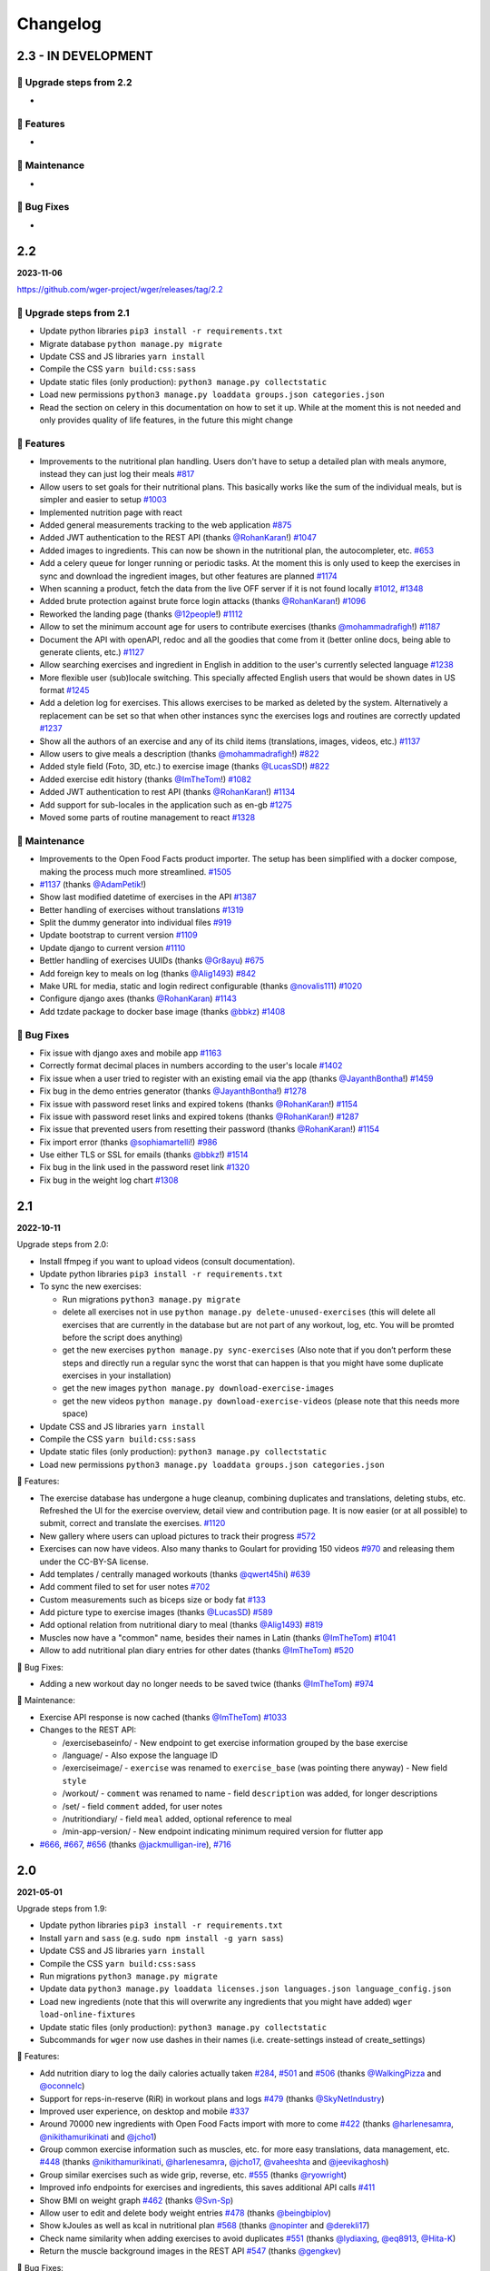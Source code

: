 Changelog
=========

2.3 - IN DEVELOPMENT
--------------------

🔧 Upgrade steps from 2.2
~~~~~~~~~~~~~~~~~~~~~~~~~
*

🚀 Features
~~~~~~~~~~~
*

🧰 Maintenance
~~~~~~~~~~~~~~
*

🐛 Bug Fixes
~~~~~~~~~~~~
*


2.2
---
**2023-11-06**

https://github.com/wger-project/wger/releases/tag/2.2

🔧 Upgrade steps from 2.1
~~~~~~~~~~~~~~~~~~~~~~~~~

* Update python libraries ``pip3 install -r requirements.txt``
* Migrate database ``python manage.py migrate``
* Update CSS and JS libraries ``yarn install``
* Compile the CSS ``yarn build:css:sass``
* Update static files (only production): ``python3 manage.py collectstatic``
* Load new permissions ``python3 manage.py loaddata groups.json categories.json``
* Read the section on celery in this documentation on how to set it up. While at the
  moment this is not needed and only provides quality of life features, in the future
  this might change



🚀 Features
~~~~~~~~~~~

* Improvements to the nutritional plan handling. Users don't have to setup a detailed
  plan with meals anymore, instead they can just log their meals `#817`_
* Allow users to set goals for their nutritional plans. This basically works
  like the sum of the individual meals, but is simpler and easier to setup `#1003`_
* Implemented nutrition page with react
* Added general measurements tracking to the web application `#875`_
* Added JWT authentication to the REST API (thanks `@RohanKaran`_!) `#1047`_
* Added images to ingredients. This can now be shown in the nutritional plan,
  the autocompleter, etc. `#653`_
* Add a celery queue for longer running or periodic tasks. At the moment this is only used
  to keep the exercises in sync and download the ingredient images, but other features
  are planned `#1174`_
* When scanning a product, fetch the data from the live OFF server if it is not
  found locally `#1012`_, `#1348`_
* Added brute protection against brute force login attacks (thanks `@RohanKaran`_!) `#1096`_
* Reworked the landing page (thanks `@12people`_!) `#1112`_
* Allow to set the minimum account age for users to contribute exercises (thanks `@mohammadrafigh`_!) `#1187`_
* Document the API with openAPI, redoc and all the goodies that come from it
  (better online docs, being able to generate clients, etc.) `#1127`_
* Allow searching exercises and ingredient in English in addition to the user's
  currently selected language `#1238`_
* More flexible user (sub)locale switching. This specially affected English users
  that would be shown dates in US format `#1245`_
* Add a deletion log for exercises. This allows exercises to be marked as deleted by
  the system. Alternatively a replacement can be set so that when other instances
  sync the exercises logs and routines are correctly updated `#1237`_
* Show all the authors of an exercise and any of its child items (translations,
  images, videos, etc.) `#1137`_
* Allow users to give meals a description (thanks `@mohammadrafigh`_!) `#822`_
* Added style field (Foto, 3D, etc.) to exercise image (thanks `@LucasSD`_!) `#822`_
* Added exercise edit history (thanks `@ImTheTom`_!) `#1082`_
* Added JWT authentication to rest API (thanks `@RohanKaran`_!) `#1134`_
* Add support for sub-locales in the application such as en-gb  `#1275`_
* Moved some parts of routine management to react `#1328`_

🧰 Maintenance
~~~~~~~~~~~~~~

* Improvements to the Open Food Facts product importer. The setup has been simplified
  with a docker compose, making the process much more streamlined. `#1505`_
* `#1137`_  (thanks `@AdamPetik`_!)
* Show last modified datetime of exercises in the API `#1387`_
* Better handling of exercises without translations `#1319`_
* Split the dummy generator into individual files `#919`_
* Update bootstrap to current version `#1109`_
* Update django to current version `#1110`_
* Bettler handling of exercises UUIDs (thanks `@Gr8ayu`_) `#675`_
* Add foreign key to meals on log (thanks `@Alig1493`_) `#842`_
* Make URL for media, static and login redirect configurable (thanks `@novalis111`_) `#1020`_
* Configure django axes (thanks `@RohanKaran`_) `#1143`_
* Add tzdate package to docker base image (thanks `@bbkz`_) `#1408`_


🐛 Bug Fixes
~~~~~~~~~~~~

* Fix issue with django axes and mobile app `#1163`_
* Correctly format decimal places in numbers according to the user's locale `#1402`_
* Fix issue when a user tried to register with an existing email via the app (thanks `@JayanthBontha`_!) `#1459`_
* Fix bug in the demo entries generator (thanks `@JayanthBontha`_!) `#1278`_
* Fix issue with password reset links and expired tokens (thanks `@RohanKaran`_!) `#1154`_
* Fix issue with password reset links and expired tokens (thanks `@RohanKaran`_!) `#1287`_
* Fix issue that prevented users from resetting their password (thanks `@RohanKaran`_!) `#1154`_
* Fix import error (thanks `@sophiamartelli`_!) `#986`_
* Use either TLS or SSL for emails (thanks `@bbkz`_!) `#1514`_
* Fix bug in the link used in the password reset link `#1320`_
* Fix bug in the weight log chart `#1308`_


.. _#1514 : https://github.com/wger-project/wger/issues/1514
.. _#1505 : https://github.com/wger-project/wger/issues/1505
.. _#1459 : https://github.com/wger-project/wger/issues/1459
.. _#1408 : https://github.com/wger-project/wger/issues/1408
.. _#1402 : https://github.com/wger-project/wger/issues/1402
.. _#1387 : https://github.com/wger-project/wger/issues/1387
.. _#1348 : https://github.com/wger-project/wger/issues/1348
.. _#1328 : https://github.com/wger-project/wger/issues/1328
.. _#1320 : https://github.com/wger-project/wger/issues/1320
.. _#1319 : https://github.com/wger-project/wger/issues/1319
.. _#1308 : https://github.com/wger-project/wger/issues/1308
.. _#1287 : https://github.com/wger-project/wger/issues/1287
.. _#1278 : https://github.com/wger-project/wger/issues/1278
.. _#1275 : https://github.com/wger-project/wger/issues/1275
.. _#1245 : https://github.com/wger-project/wger/issues/1245
.. _#1238 : https://github.com/wger-project/wger/issues/1238
.. _#1237 : https://github.com/wger-project/wger/issues/1237
.. _#1187: https://github.com/wger-project/wger/issues/1187
.. _#1174: https://github.com/wger-project/wger/issues/1174
.. _#1163: https://github.com/wger-project/wger/issues/1163
.. _#1154: https://github.com/wger-project/wger/issues/1154
.. _#1143: https://github.com/wger-project/wger/issues/1143
.. _#1137: https://github.com/wger-project/wger/issues/1137
.. _#1134: https://github.com/wger-project/wger/issues/1134
.. _#1127: https://github.com/wger-project/wger/issues/1127
.. _#1112: https://github.com/wger-project/wger/issues/1112
.. _#1110: https://github.com/wger-project/wger/issues/1110
.. _#1109: https://github.com/wger-project/wger/issues/1109
.. _#1096: https://github.com/wger-project/wger/issues/1096
.. _#1082 : https://github.com/wger-project/wger/issues/1082
.. _#1047: https://github.com/wger-project/wger/issues/1047
.. _#1020 : https://github.com/wger-project/wger/issues/1020
.. _#1012: https://github.com/wger-project/wger/issues/1012
.. _#1003: https://github.com/wger-project/wger/issues/1003
.. _#986: https://github.com/wger-project/wger/issues/986
.. _#919: https://github.com/wger-project/wger/issues/919
.. _#875: https://github.com/wger-project/wger/issues/875
.. _#842: https://github.com/wger-project/wger/issues/842
.. _#822: https://github.com/wger-project/wger/issues/822
.. _#817: https://github.com/wger-project/wger/issues/817
.. _#774: https://github.com/wger-project/wger/issues/774
.. _#675: https://github.com/wger-project/wger/issues/675
.. _#653: https://github.com/wger-project/wger/issues/653
.. _@12people: https://github.com/12people
.. _@RohanKaran: https://github.com/RohanKaran
.. _@AdamPetik: https://github.com/AdamPetik
.. _@mohammadrafigh: https://github.com/mohammadrafigh
.. _@JayanthBontha : https://github.com/JayanthBontha
.. _@Gr8ayu: https://github.com/Gr8ayu
.. _@LucasSD: https://github.com/LucasSD
.. _@Alig1493: https://github.com/Alig1493
.. _@sophiamartelli: https://github.com/sophiamartelli
.. _@novalis111: https://github.com/novalis111
.. _@RohanKaran: https://github.com/RohanKaran
.. _@bbkz: https://github.com/bbkz


2.1
---
**2022-10-11**

Upgrade steps from 2.0:

* Install ffmpeg if you want to upload videos (consult documentation).
* Update python libraries ``pip3 install -r requirements.txt``
* To sync the new exercises:

  * Run migrations ``python3 manage.py migrate``
  * delete all exercises not in use ``python manage.py delete-unused-exercises``
    (this will delete all exercises that are currently in the database but are
    not part of any workout, log, etc. You will be promted before the script does anything)
  * get the new exercises ``python manage.py sync-exercises`` (Also note that if
    you don’t perform these steps and directly run a regular sync the worst
    that can happen is that you might have some duplicate exercises in your
    installation)
  * get the new images ``python manage.py download-exercise-images``
  * get the new videos ``python manage.py download-exercise-videos`` (please
    note that this needs more space)

* Update CSS and JS libraries ``yarn install``
* Compile the CSS ``yarn build:css:sass``
* Update static files (only production): ``python3 manage.py collectstatic``
* Load new permissions ``python3 manage.py loaddata groups.json categories.json``


🚀 Features:

* The exercise database has undergone a huge cleanup, combining duplicates and
  translations, deleting stubs, etc. Refreshed the UI for the exercise overview,
  detail view and contribution page. It is now easier (or at all possible) to
  submit, correct and translate the exercises. `#1120`_
* New gallery where users can upload pictures to track their progress `#572`_
* Exercises can now have videos. Also many thanks to Goulart for providing 150 videos `#970`_
  and releasing them under the CC-BY-SA license.
* Add templates / centrally managed workouts (thanks `@qwert45hi`_) `#639`_
* Add comment filed to set for user notes `#702`_
* Custom measurements such as biceps size or body fat `#133`_
* Add picture type to exercise images (thanks `@LucasSD`_) `#589`_
* Add optional relation from nutritional diary to meal (thanks `@Alig1493`_) `#819`_
* Muscles now have a "common" name, besides their names in Latin (thanks `@ImTheTom`_) `#1041`_
* Allow to add nutritional plan diary entries for other dates (thanks `@ImTheTom`_) `#520`_

🐛 Bug Fixes:

* Adding a new workout day no longer needs to be saved twice (thanks `@ImTheTom`_) `#974`_

🧰 Maintenance:

* Exercise API response is now cached (thanks `@ImTheTom`_) `#1033`_

* Changes to the REST API:

  + /exercisebaseinfo/
    - New endpoint to get exercise information grouped by the base exercise
  + /language/
    - Also expose the language ID
  + /exerciseimage/
    - ``exercise`` was renamed to  ``exercise_base`` (was pointing there anyway)
    - New field ``style``
  + /workout/
    - ``comment`` was renamed to name
    - field ``description`` was added, for longer descriptions
  + /set/
    - field ``comment`` added, for user notes
  + /nutritiondiary/
    - field ``meal`` added, optional reference to meal
  + /min-app-version/
    - New endpoint indicating minimum required version for flutter app
* `#666`_, `#667`_, `#656`_ (thanks `@jackmulligan-ire`_), `#716`_

.. _#133: https://github.com/wger-project/wger/issues/133
.. _#520: https://github.com/wger-project/wger/issues/520
.. _#572: https://github.com/wger-project/wger/issues/572
.. _#589: https://github.com/wger-project/wger/issues/589
.. _#639: https://github.com/wger-project/wger/issues/639
.. _#656: https://github.com/wger-project/wger/issues/656
.. _#666: https://github.com/wger-project/wger/issues/666
.. _#667: https://github.com/wger-project/wger/issues/667
.. _#702: https://github.com/wger-project/wger/issues/702
.. _#716: https://github.com/wger-project/wger/issues/716
.. _#819: https://github.com/wger-project/wger/issues/819
.. _#970: https://github.com/wger-project/wger/issues/970
.. _#974: https://github.com/wger-project/wger/issues/974
.. _#1033: https://github.com/wger-project/wger/issues/1033
.. _#1120: https://github.com/wger-project/wger/pull/1120
.. _#1041: https://github.com/wger-project/wger/pull/1041

.. _@Alig1493: https://github.com/Alig1493
.. _@LucasSD: https://github.com/LucasSD
.. _@qwert45hi: https://github.com/qwert45hi
.. _@ImTheTom: https://github.com/ImTheTom
.. _@jackmulligan-ire: https://github.com/jackmulligan-ire


2.0
--------------------
**2021-05-01**

Upgrade steps from 1.9:

* Update python libraries ``pip3 install -r requirements.txt``
* Install ``yarn`` and ``sass`` (e.g. ``sudo npm install -g yarn sass``)
* Update CSS and JS libraries ``yarn install``
* Compile the CSS ``yarn build:css:sass``
* Run migrations ``python3 manage.py migrate``
* Update data ``python3 manage.py loaddata licenses.json languages.json language_config.json``
* Load new ingredients (note that this will overwrite any ingredients that you
  might have added) ``wger load-online-fixtures``
* Update static files (only production): ``python3 manage.py collectstatic``
* Subcommands for ``wger`` now use dashes in their names (i.e. create-settings
  instead of create_settings)


🚀 Features:

* Add nutrition diary to log the daily calories actually taken `#284`_, `#501`_
  and `#506`_ (thanks `@WalkingPizza`_ and `@oconnelc`_)
* Support for reps-in-reserve (RiR) in workout plans and logs `#479`_
  (thanks `@SkyNetIndustry`_)
* Improved user experience, on desktop and mobile `#337`_
* Around 70000 new ingredients with Open Food Facts import with more to come `#422`_
  (thanks `@harlenesamra`_, `@nikithamurikinati`_ and `@jcho1`_)
* Group common exercise information such as muscles, etc. for more easy translations,
  data management, etc. `#448`_ (thanks `@nikithamurikinati`_, `@harlenesamra`_,
  `@jcho17`_, `@vaheeshta`_ and `@jeevikaghosh`_)
* Group similar exercises such as wide grip, reverse, etc. `#555`_
  (thanks `@ryowright`_)
* Improved info endpoints for exercises and ingredients, this saves additional
  API calls `#411`_
* Show BMI on weight graph `#462`_ (thanks `@Svn-Sp`_)
* Allow user to edit and delete body weight entries `#478`_ (thanks `@beingbiplov`_)
* Show kJoules as well as kcal in nutritional plan `#568`_  (thanks `@nopinter`_ and `@derekli17`_)
* Check name similarity when adding exercises to avoid duplicates `#551`_
  (thanks `@lydiaxing`_, `@eq8913`_, `@Hita-K`_)
* Return the muscle background images in the REST API `#547`_ (thanks `@gengkev`_)


🐛 Bug Fixes:

* `#368`_, `#379`_, `#426`_ (thanks `@austin-leung`_), `#499`_, `#505`_, `#504`_,
  `#511`_, `#516`_, `#522`_, `#554`_ and `#560`_ (thanks `@sandilsranasinghe`_),
  `#564`_, `#565`_, `#615`_, `#560`_ (thanks `@bradsk88`_), `#617`_ (thanks `@Sidrah-Madiha`_),
  `#636`_, `#640`_, `#642`_, `#648`_, `#650`_


🧰 Maintenance:

* Moved translations to weblate `#266`_
* Improved docker and docker-compose images `#340`_
* Updated many libraries to the last version (bootstrap, font awesome, etc.)
* Use yarn to download CSS/JS libraries
* Improvements to documentation (e.g. `#494`_)
* Improved cache handling `#246`_ (thanks `@louiCoder`_)
* Others: `#450`_ (thanks `@Rkamath2`_), `#631`_ (thanks `@harlenesamra`_), `#664`_ (thanks `@calvinrw`_),

.. _@Svn-Sp: https://github.com/Svn-Sp
.. _@louiCoder: https://github.com/louiCoder
.. _@WalkingPizza: https://github.com/WalkingPizza
.. _@oconnelc: https://github.com/oconnelc
.. _@beingbiplov: https://github.com/beingbiplov
.. _@sandilsranasinghe: https://github.com/sandilsranasinghe
.. _@Rkamath2: https://github.com/Rkamath2
.. _@SkyNetIndustry: https://github.com/SkyNetIndustry
.. _@ryowright: https://github.com/ryowright
.. _@austin-leung: https://github.com/austin-leung
.. _@harlenesamra: https://github.com/harlenesamra
.. _@lydiaxing: https://github.com/lydiaxing
.. _@eq8913: https://github.com/eq8913
.. _@Hita-K: https://github.com/Hita-K
.. _@derekli17: https://github.com/derekli17
.. _@nopinter: https://github.com/nopinter
.. _@gengkev: https://github.com/gengkev
.. _@nikithamurikinati: https://github.com/nikithamurikinati
.. _@jcho1: https://github.com/jcho1
.. _@jcho17: https://github.com/jcho17
.. _@vaheeshta: https://github.com/vaheeshta
.. _@jeevikaghosh: https://github.com/jeevikaghosh
.. _@bradsk88: https://github.com/bradsk88
.. _@Sidrah-Madiha: https://github.com/Sidrah-Madiha
.. _@calvinrw: https://github.com/calvinrw


.. _#246: https://github.com/wger-project/wger/issues/246
.. _#266: https://github.com/wger-project/wger/issues/266
.. _#284: https://github.com/wger-project/wger/issues/284
.. _#337: https://github.com/wger-project/wger/issues/337
.. _#340: https://github.com/wger-project/wger/issues/340
.. _#368: https://github.com/wger-project/wger/issues/368
.. _#379: https://github.com/wger-project/wger/issues/379
.. _#411: https://github.com/wger-project/wger/issues/411
.. _#422: https://github.com/wger-project/wger/issues/422
.. _#426: https://github.com/wger-project/wger/issues/426
.. _#448: https://github.com/wger-project/wger/issues/448
.. _#450: https://github.com/wger-project/wger/issues/450
.. _#462: https://github.com/wger-project/wger/issues/462
.. _#478: https://github.com/wger-project/wger/issues/478
.. _#479: https://github.com/wger-project/wger/issues/479
.. _#494: https://github.com/wger-project/wger/issues/494
.. _#499: https://github.com/wger-project/wger/issues/499
.. _#501: https://github.com/wger-project/wger/issues/501
.. _#504: https://github.com/wger-project/wger/issues/504
.. _#505: https://github.com/wger-project/wger/issues/505
.. _#506: https://github.com/wger-project/wger/issues/506
.. _#511: https://github.com/wger-project/wger/issues/511
.. _#516: https://github.com/wger-project/wger/issues/516
.. _#522: https://github.com/wger-project/wger/issues/522
.. _#547: https://github.com/wger-project/wger/issues/547
.. _#550: https://github.com/wger-project/wger/issues/550
.. _#551: https://github.com/wger-project/wger/issues/551
.. _#554: https://github.com/wger-project/wger/issues/554
.. _#555: https://github.com/wger-project/wger/issues/555
.. _#560: https://github.com/wger-project/wger/issues/560
.. _#564: https://github.com/wger-project/wger/issues/564
.. _#565: https://github.com/wger-project/wger/issues/565
.. _#568: https://github.com/wger-project/wger/issues/568
.. _#615: https://github.com/wger-project/wger/issues/615
.. _#617: https://github.com/wger-project/wger/issues/617
.. _#631: https://github.com/wger-project/wger/issues/631
.. _#636: https://github.com/wger-project/wger/issues/636
.. _#640: https://github.com/wger-project/wger/issues/640
.. _#642: https://github.com/wger-project/wger/issues/642
.. _#648: https://github.com/wger-project/wger/issues/648
.. _#650: https://github.com/wger-project/wger/issues/650
.. _#664: https://github.com/wger-project/wger/issues/664



1.9
---
**2020-06-29**

Upgrade steps from 1.8:

* Django update to 3.x: ``pip install -r requirements.txt``
* Database upgrade: ``python manage.py migrate``
* Update static files (only production): ``python manage.py collectstatic``

New features:

* Allow users to enter their birthdate instead of just the age (thanks `@dtopal`_) `#332`_
* Work to ensure that mobile templates are used when appropriate
* Added optional S3 static asset hosting.
* Drop Python 2 support.
* Replaced django-mobile with django-user_agent (and some custom code)
  This isn't as slick as django-mobile was, but it unblocks possible Django 2.x support.
* Update many dependencies to current versions.

Improvements:

* Improve the look of weight graph (thanks `@alokhan`_) `#381`_
* Added password validation rules for more security
* Exercise image downloader checks only accepted exercises (thanks `@gmmoraes`_) `#363`_
* Use a native data type for the exercises' UUID (thanks `@gmmoraes`_) `#364`_
* Increase speed of testsuite by performing the tests in parallel (thanks `@Mbarak-Mbigo`_) `wger_vulcan/#6`_
* Update screen when adding an exercise to the workout while using set slider (thanks `@gmmoraes`_) `#374`_
* Work to slim docker image
  * Download images at startup - If `DOWNLOAD_IMGS` environmental variable is set to `TRUE`
  * Uninstall dev packages
* Update Ubuntu version used in docker container.
* Fixed a handful of hard coded static path references to use `static` taglib
* Updated tinymce theme for v5.

Other improvements and bugfixes: `#336`_, `#359`_,`#386`_, `#443`_

.. _@gmmoraes: https://github.com/gmmoraes
.. _@Mbarak-Mbigo: https://github.com/Mbarak-Mbigo
.. _@dtopal: https://github.com/dtopal

.. _wger_vulcan/#6: https://github.com/andela/wger_vulcan/pull/6

.. _#332: https://github.com/wger-project/wger/issues/332
.. _#336: https://github.com/wger-project/wger/issues/336
.. _#359: https://github.com/wger-project/wger/issues/359
.. _#363: https://github.com/wger-project/wger/issues/363
.. _#364: https://github.com/wger-project/wger/issues/364
.. _#374: https://github.com/wger-project/wger/issues/374
.. _#381: https://github.com/wger-project/wger/issues/381
.. _#386: https://github.com/wger-project/wger/issues/386
.. _#443: https://github.com/wger-project/wger/issues/443


1.8
---
**2017-04-05**

.. warning ::
   There have been some changes to the installation procedure. Calling 'invoke'
   on its own has been deprecated, you should use the 'wger' command (which
   accepts the same options). Also, some of these commands have been renamed:

   * ``start_wger`` to ``wger``
   * ``bootstrap_wger`` to ``bootstrap``

Upgrade steps from 1.7:

* Django update to 1.9: ``pip install -r requirements.txt``
* Database upgrade: ``python manage.py migrate``
* Reset cache: ``python manage.py clear-cache --clear-all``
* Due to changes in the JS package management, you have to delete
  wger/core/static/bower_components and do a ``python manage.py bower install``
* Update static files (only production): ``python manage.py collectstatic``
* Load new the languages fixtures as well as their configuration
  ``python manage.py loaddata languages`` and
  ``python manage.py loaddata language_config``
* New config option in settings.py: ``WGER_SETTINGS['TWITTER']``. Set this if
  your instance has its own twitter account.

New languages:

* Norwegian (many thanks to Kjetil Elde `@w00p`_ `#304`_)
* French (many thanks to all translators)

New features:

* Big ingredient list in Dutch, many thanks to alphafitness.club!
* Add repetition (minutes, kilometer, etc.) and weight options (kg, lb, plates, until failure) to sets `#216`_ and `#217`_
* Allow administrators to deactivate the guest user account `#330`_
* Add option to show the gym name in the header instead of the application name, part of `#214`_
* Exercise names are now capitalized, making them more consistent `#232`_
* Much improved landing page (thanks `@DeveloperMal`_) `#307`_
* Add extended PDF options to schedules as well (thanks `@alelevinas`_ ) `#272`_
* Show trained secondary muscles in workout view (thanks `@alokhan`_ ) `#282`_
* Use the metricsgraphics library to more easily draw charts `#188`_
* Removed persona (browserID) as a login option, the service is being discontinued `#331`_

Improvements:

* Check and enforce style guide for JS files `#317`_ (`@petervanderdoes`_)
* BMI calculator now works with pounds as well (thanks `@petervanderdoes`_) `#318`_
* Give feedback when autocompleter didn't find any results `#293`_
* Make exercise names links to their detail page in training log pages `#350`_
* Better GUI consistency in modal dialogs (thanks `@jstoebel`_ ) `#274`_
* Cache is cleared when editing muscles (thanks `@RyanSept`_ `@pythonGeek`_  ) `#260`_
* Fields in workout log form are no longer required, making it possible to only log weight for certain exercises `#334`_
* New, more verbose, API endpoint for exercises, (thanks `@andela-bmwenda`_)
* The dashboard page was improved and made more user friendly `#201`_ (partly)
* Replace jquery UI's autocompleter and sortable this reduces the size of JS and CSS `#78`_ and `#79`_
* Update to D3js v4 `#314`_, `#302`_
* Remove hard-coded CC licence from documentation and website `#247`_

Other improvements and bugfixes:     `#25`_, `#243`_, `#279`_, `#275`_, `#270`_,
`#258`_, `#257`_, `#263`_, `#269`_, `#296`_, `#297`_, `#303`_, `#311`_, `#312`_,
`#313`_, `#322`_, `#324`_, `#325`_


.. _#25: https://github.com/wger-project/wger/issues/25
.. _#78: https://github.com/wger-project/wger/issues/78
.. _#79: https://github.com/wger-project/wger/issues/79
.. _#188: https://github.com/wger-project/wger/issues/188
.. _#201: https://github.com/wger-project/wger/issues/201
.. _#214: https://github.com/wger-project/wger/issues/214
.. _#216: https://github.com/wger-project/wger/issues/216
.. _#217: https://github.com/wger-project/wger/issues/217
.. _#232: https://github.com/wger-project/wger/issues/232
.. _#243: https://github.com/wger-project/wger/issues/243
.. _#248: https://github.com/wger-project/wger/issues/248
.. _#247: https://github.com/wger-project/wger/issues/247
.. _#260: https://github.com/wger-project/wger/issues/260
.. _#263: https://github.com/wger-project/wger/issues/263
.. _#269: https://github.com/wger-project/wger/issues/269
.. _#272: https://github.com/wger-project/wger/issues/272
.. _#274: https://github.com/wger-project/wger/issues/274
.. _#282: https://github.com/wger-project/wger/issues/282
.. _#293: https://github.com/wger-project/wger/issues/293
.. _#296: https://github.com/wger-project/wger/issues/296
.. _#297: https://github.com/wger-project/wger/issues/297
.. _#302: https://github.com/wger-project/wger/issues/302
.. _#303: https://github.com/wger-project/wger/issues/303
.. _#304: https://github.com/wger-project/wger/issues/304
.. _#307: https://github.com/wger-project/wger/issues/307
.. _#311: https://github.com/wger-project/wger/issues/311
.. _#312: https://github.com/wger-project/wger/issues/312
.. _#313: https://github.com/wger-project/wger/issues/313
.. _#314: https://github.com/wger-project/wger/issues/314
.. _#317: https://github.com/wger-project/wger/issues/317
.. _#318: https://github.com/wger-project/wger/issues/318
.. _#322: https://github.com/wger-project/wger/issues/322
.. _#324: https://github.com/wger-project/wger/issues/324
.. _#325: https://github.com/wger-project/wger/issues/325
.. _#330: https://github.com/wger-project/wger/issues/330
.. _#331: https://github.com/wger-project/wger/issues/331
.. _#334: https://github.com/wger-project/wger/issues/334
.. _#350: https://github.com/wger-project/wger/issues/350
.. _@petervanderdoes: https://github.com/petervanderdoes
.. _@DeveloperMal: https://github.com/DeveloperMal
.. _@alelevinas: https://github.com/alelevinas
.. _@jstoebel: https://github.com/jstoebel
.. _@alokhan: https://github.com/alokhan
.. _@w00p: https://github.com/w00p
.. _@andela-bmwenda: https://github.com/andela-bmwenda
.. _@RyanSept: https://github.com/RyanSept
.. _@pythonGeek: https://github.com/pythonGeek



1.7
---
**2016-02-28**

New translations:

* Czech (many thanks to Tomáš Z.!)
* Swedish (many thanks to ywecur!)


New features:

* Workout PDF can now print the exercises' images and comments `#261`_
* Allow login with username or email (thanks `@warchildmd`_) #164`_
* Correctly use user weight when calculating nutritional plans' calories (thanks `@r-hughes`_) `#210`_
* Fix problem with datepicker `#192`_
* Order of exercises in supersets is not reverted anymore `#229`_
* Improvements to the gym management:

  * Allow to add contracts to members
  * Visual consistency for lists and actions
  * Vastly reduce the number of database queries in gym member list `#144`_
  * Global list of users for installation `#212`_
  * Allow administrators to restrict user registration `#220`_
  * Refactored and improved code, among others `#208`_
  * Allow gym managers to reset a member's password `#186`_

* Better rendering of some form elements `#244`_
* Improved GUI consistency `#149`_
* Docker images for easier installation `#181`_
* Use hostname for submitted exercises (thanks `@jamessimas`_) `#159`_
* Download js libraries with bowerjs (thanks `@tranbenny`_) `#126`_
* Improved and more flexible management commands `#184`_
* Fixed error when importin weight entries from CSV (thanks `@r-hughes`_) `#204`_
* Fixed problems when building and installing the application on Windows (thanks `@romansp`_) `#197`_
* Fixed potential Denial Of Service attack (thanks `@r-hughes`_) `#238`_
* Dummy data generator can not create nutrition plans (thanks `@cthare`_) `#241`_


Other improvements and bugfixes: `#279`_, `#275`_, `#270`_, `#258`_, `#257`_


.. _#126: https://github.com/wger-project/wger/issues/126
.. _#144: https://github.com/wger-project/wger/issues/144
.. _#149: https://github.com/wger-project/wger/issues/149
.. _#159: https://github.com/wger-project/wger/issues/159
.. _#164: https://github.com/wger-project/wger/issues/164
.. _#181: https://github.com/wger-project/wger/issues/181
.. _#184: https://github.com/wger-project/wger/issues/184
.. _#186: https://github.com/wger-project/wger/issues/186
.. _#192: https://github.com/wger-project/wger/issues/192
.. _#197: https://github.com/wger-project/wger/issues/197
.. _#204: https://github.com/wger-project/wger/issues/204
.. _#208: https://github.com/wger-project/wger/issues/208
.. _#210: https://github.com/wger-project/wger/issues/210
.. _#212: https://github.com/wger-project/wger/issues/212
.. _#229: https://github.com/wger-project/wger/issues/229
.. _#220: https://github.com/wger-project/wger/issues/220
.. _#238: https://github.com/wger-project/wger/issues/238
.. _#241: https://github.com/wger-project/wger/issues/241
.. _#244: https://github.com/wger-project/wger/issues/244
.. _#257: https://github.com/wger-project/wger/issues/257
.. _#258: https://github.com/wger-project/wger/issues/258
.. _#261: https://github.com/wger-project/wger/issues/261
.. _#270: https://github.com/wger-project/wger/issues/270
.. _#275: https://github.com/wger-project/wger/issues/275
.. _#279: https://github.com/wger-project/wger/issues/279
.. _@jamessimas: https://github.com/jamessimas
.. _@r-hughes: https://github.com/r-hughes
.. _@romansp: https://github.com/romansp
.. _@cthare: https://github.com/cthare
.. _@warchildmd: https://github.com/warchildmd
.. _@tranbenny: https://github.com/tranbenny


1.6.1
-----
**2015-07-25**

Bugfix release


1.6
---
**2015-07-25**

New translations:

* Greek (many thanks to Mark Nicolaou!)

New features:

* Save planed weight along with the repetitions `#119`_
* Improvements to the workout calendar `#98`_
* Allow external access to workouts and other pages to allow for sharing `#102`_, `#124`_
* Email reminder to regularly enter (body) weight entries `#115`_
* Allow users to submit corrections to exercises
* Add day detail view in workout calendar `#103`_
* Fix bug where the exercises added to a superset did not remain sorted `#89`_
* Reduce the size of generated HTML code `#125`_
* Allow users to copy shared workouts from others `#127`_
* Added breadbrumbs, to make navigation easier `#101`_
* Add option to delete workout sessions and their logs `#156`_
* Improve installation, development and maintenance documentation `#114`_

Other improvements and bugfixes:
`#99`_, `#100`_, `#106`_, `#108`_, `#110`_, `#117`_, `#118`_, `#128`_, `#131`_,
`#135`_, `#145`_, `#155`_



.. _#89: https://github.com/wger-project/wger/issues/89
.. _#98: https://github.com/wger-project/wger/issues/98
.. _#99: https://github.com/wger-project/wger/issues/99
.. _#100: https://github.com/wger-project/wger/issues/100
.. _#101: https://github.com/wger-project/wger/issues/101
.. _#102: https://github.com/wger-project/wger/issues/102
.. _#103: https://github.com/wger-project/wger/issues/103
.. _#106: https://github.com/wger-project/wger/issues/106
.. _#108: https://github.com/wger-project/wger/issues/108
.. _#110: https://github.com/wger-project/wger/issues/110
.. _#114: https://github.com/wger-project/wger/issues/114
.. _#115: https://github.com/wger-project/wger/issues/115
.. _#117: https://github.com/wger-project/wger/issues/117
.. _#118: https://github.com/wger-project/wger/issues/118
.. _#119: https://github.com/wger-project/wger/issues/119
.. _#124: https://github.com/wger-project/wger/issues/124
.. _#125: https://github.com/wger-project/wger/issues/125
.. _#127: https://github.com/wger-project/wger/issues/127
.. _#128: https://github.com/wger-project/wger/issues/128
.. _#131: https://github.com/wger-project/wger/issues/131
.. _#135: https://github.com/wger-project/wger/issues/135
.. _#145: https://github.com/wger-project/wger/issues/145
.. _#155: https://github.com/wger-project/wger/issues/155
.. _#156: https://github.com/wger-project/wger/issues/156


1.5
---
**2014-12-16**

New Translations:

* Dutch (many thanks to David Machiels!)
* Portuguese (many thanks to Jefferson Campos!) `#97`_


New features:

* Add support for gym management `#85`_

  * Gym managers can create and manage gyms
  * Trainers can see the gym's users and their routines

* Reduce the amount of CSS and JS libraries by using bootstrap as much as possible `#73`_
* Improvements to the REST API `#75`_

  * Add read-write access
  * Add live browsing of the API with django rest framework
  * Improve documentation
  * /api/v1 is marked deprecated

* Show exercise pictures in workout as well
* Detailed view of exercises and workouts in schedule `#86`_
* Support for both metric (kg) and imperial (lb) weight units `#105`_
* Allow the user to delete his account and data `#84`_
* Add contact field to feedback form
* Cleanup translation strings `#94`_
* Python 3 compatibility! `#68`_

Other improvements and bugfixes:
`#51`_, `#76`_, `#80`_, `#81`_, `#82`_, `#91`_, `#92`_, `#95`_, `#96`_


.. _#51: https://github.com/wger-project/wger/issues/51
.. _#68: https://github.com/wger-project/wger/issues/68
.. _#73: https://github.com/wger-project/wger/issues/73
.. _#75: https://github.com/wger-project/wger/issues/75
.. _#76: https://github.com/wger-project/wger/issues/76
.. _#80: https://github.com/wger-project/wger/issues/80
.. _#81: https://github.com/wger-project/wger/issues/81
.. _#82: https://github.com/wger-project/wger/issues/82
.. _#84: https://github.com/wger-project/wger/issues/84
.. _#85: https://github.com/wger-project/wger/issues/85
.. _#86: https://github.com/wger-project/wger/issues/86
.. _#91: https://github.com/wger-project/wger/issues/91
.. _#92: https://github.com/wger-project/wger/issues/92
.. _#94: https://github.com/wger-project/wger/issues/94
.. _#95: https://github.com/wger-project/wger/issues/95
.. _#96: https://github.com/wger-project/wger/issues/96
.. _#97: https://github.com/wger-project/wger/issues/97
.. _#105: https://github.com/wger-project/wger/issues/105


1.4
---

**2014-03-08**

New features and bugfixes:

  * Calendar view to more easily check workout logs
  * Add "gym mode" with timer to log the workout while at the gym
  * Add automatic email reminders for new workouts
  * New iCal export to add workouts and schedules e.g. to google calendar
  * New exercise overview, grouped by equipment
  * Add possibility to write comments and rate the workout
  * Simplify form for new exercises
  * Alternative PDF export of workout without table for entering logs
  * Unified way of specifying license of submitted content (exercises, etc.)



1.3
---

**2013-11-27**


New translations:

  * Bulgarian (many thanks to Lyuboslav Petrov!)
  * Russian (many thanks to Inna!)
  * Spanish

New features and bugfixes:

  * Mobile version of website
  * Add images to the exercises
  * Exercises now can list needed equipment (barbell, etc.)
  * BMI calculator
  * Daily calories calculator
  * New management utility for languages
  * Improved performance
  * RESTful API



1.2
---
**2013-05-19**

New features and bugfixes:

  * Added scheduling option for workouts.
  * Open all parts of website to all users, this is done by a custom middleware
  * Regular users can submit exercises and ingredients to be included in the general list
  * Add more 'human' units to ingredients like '1 cup' or '1 slice'
  * Add nutritional values calculator on the ingredient detail page
  * Several bugfixes
  * Usability improvements


1.1.1
-----
**2013-03-06**


New features and bugfixes:

  * Pin version of app django_browserid due to API changes in 0.8
  * Fix issue with tabs on exercise overview due to API changes in JQuery


1.1
---
**2013-02-23**

New features and bugfixes:

  * Better navigation bar
  * Added descriptions for the exercises (German)
  * New workout logbook, to keep track of your improvements
  * Import your weight logs from a spreadsheet (CSV-Import)
  * Better filtering for weight chart
  * Muscle overview with corresponding exercises
  * Add guest accounts by generating a temporary user
  * Description pages about the software
  * Easier installation process


1.0.3
-----
**2012-11-19**


New features and bugfixes:

  * Add option to copy (duplicate) workouts and nutritional plans
  * Login without an account with Mozilla's Persona (BrowserID)
  * Better AJAX handling of the modal dialogs, fewer page reloads and redirects
  * Expand the list of ingredients in German
  * Add pagination to the ingredient list
  * Improvements to user page:

    * Add a "reset password" link to the login page
    * Email is now user-editable

  * More natural lines in weight chart with cubic interpolation


1.0.2
-----
**2012-11-02**

Bugfix release


1.0.1
-----
**2012-11-02**


New features and bugfixes:

  * Fix issue with password change
  * Small improvements to UI
  * Categories editable/deletable from the exercise overview page
  * Exercise AJAX search groups by category
  * More tests!
  * Use generic views for editing, creating and deleting objects


1.0
---
**2012-10-16**

Initial release.

New features and bugfixes:

  * Workout manager
  * PDF output for logging progress
  * Initial data with the most popular exercises
  * Simple weight chart
  * Nutrition plan manager
  * Simple PDF output
  * Initial data with nutritional values from the USDA
